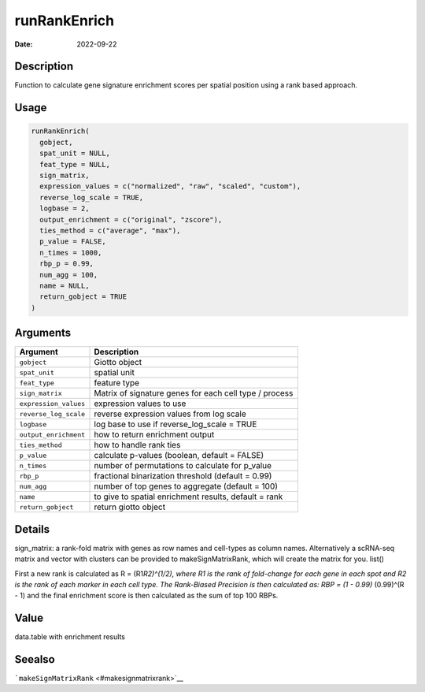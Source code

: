 =============
runRankEnrich
=============

:Date: 2022-09-22

Description
===========

Function to calculate gene signature enrichment scores per spatial
position using a rank based approach.

Usage
=====

.. code:: r

   runRankEnrich(
     gobject,
     spat_unit = NULL,
     feat_type = NULL,
     sign_matrix,
     expression_values = c("normalized", "raw", "scaled", "custom"),
     reverse_log_scale = TRUE,
     logbase = 2,
     output_enrichment = c("original", "zscore"),
     ties_method = c("average", "max"),
     p_value = FALSE,
     n_times = 1000,
     rbp_p = 0.99,
     num_agg = 100,
     name = NULL,
     return_gobject = TRUE
   )

Arguments
=========

+-------------------------------+--------------------------------------+
| Argument                      | Description                          |
+===============================+======================================+
| ``gobject``                   | Giotto object                        |
+-------------------------------+--------------------------------------+
| ``spat_unit``                 | spatial unit                         |
+-------------------------------+--------------------------------------+
| ``feat_type``                 | feature type                         |
+-------------------------------+--------------------------------------+
| ``sign_matrix``               | Matrix of signature genes for each   |
|                               | cell type / process                  |
+-------------------------------+--------------------------------------+
| ``expression_values``         | expression values to use             |
+-------------------------------+--------------------------------------+
| ``reverse_log_scale``         | reverse expression values from log   |
|                               | scale                                |
+-------------------------------+--------------------------------------+
| ``logbase``                   | log base to use if reverse_log_scale |
|                               | = TRUE                               |
+-------------------------------+--------------------------------------+
| ``output_enrichment``         | how to return enrichment output      |
+-------------------------------+--------------------------------------+
| ``ties_method``               | how to handle rank ties              |
+-------------------------------+--------------------------------------+
| ``p_value``                   | calculate p-values (boolean, default |
|                               | = FALSE)                             |
+-------------------------------+--------------------------------------+
| ``n_times``                   | number of permutations to calculate  |
|                               | for p_value                          |
+-------------------------------+--------------------------------------+
| ``rbp_p``                     | fractional binarization threshold    |
|                               | (default = 0.99)                     |
+-------------------------------+--------------------------------------+
| ``num_agg``                   | number of top genes to aggregate     |
|                               | (default = 100)                      |
+-------------------------------+--------------------------------------+
| ``name``                      | to give to spatial enrichment        |
|                               | results, default = rank              |
+-------------------------------+--------------------------------------+
| ``return_gobject``            | return giotto object                 |
+-------------------------------+--------------------------------------+

Details
=======

sign_matrix: a rank-fold matrix with genes as row names and cell-types
as column names. Alternatively a scRNA-seq matrix and vector with
clusters can be provided to makeSignMatrixRank, which will create the
matrix for you. list()

First a new rank is calculated as R = (R1\ *R2)^(1/2), where R1 is the
rank of fold-change for each gene in each spot and R2 is the rank of
each marker in each cell type. The Rank-Biased Precision is then
calculated as: RBP = (1 - 0.99)* (0.99)^(R - 1) and the final enrichment
score is then calculated as the sum of top 100 RBPs.

Value
=====

data.table with enrichment results

Seealso
=======

```makeSignMatrixRank`` <#makesignmatrixrank>`__
